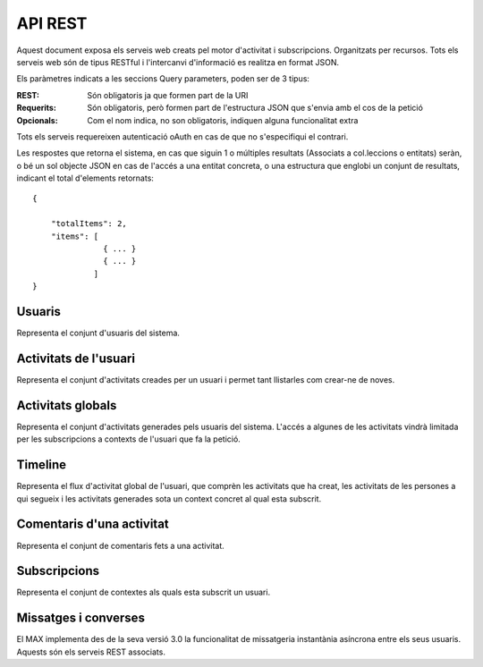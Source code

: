 API REST
========

Aquest document exposa els serveis web creats pel motor d'activitat i
subscripcions. Organitzats per recursos. Tots els serveis web són de tipus
RESTful i l'intercanvi d'informació es realitza en format JSON.

Els paràmetres indicats a les seccions Query parameters, poden ser de 3 tipus:

:REST: Són obligatoris ja que formen part de la URI
:Requerits: Són obligatoris, però formen part de l'estructura JSON que s'envia
    amb el cos de la petició
:Opcionals: Com el nom indica, no son obligatoris, indiquen alguna funcionalitat
    extra

Tots els serveis requereixen autenticació oAuth en cas de que no s'especifiqui
el contrari.

Les respostes que retorna el sistema, en cas que siguin 1 o múltiples resultats
(Associats a col.leccions o entitats) seràn, o bé un sol objecte JSON en cas de
l'accés a una entitat concreta, o una estructura que englobi un conjunt de
resultats, indicant el total d'elements retornats::

    {

        "totalItems": 2,
        "items": [
                   { ... }
                   { ... }
                 ]
    }


Usuaris
--------

Representa el conjunt d'usuaris del sistema.

.. http:get:: /people

    Retorna el resultat d'una cerca d'usuaris del sistema en forma de llista
    de noms d'usuaris per l'ús de la UI.

    :query username: El filtre de cerca d'usuaris (per paràmetre)

    Success
        Retorna una llista d'usuaris (cap objecte en especial).

.. http:post:: /people/{username}

    Crea un usuari remotament al sistema pel seu posterior us, si no existeix.
    En cas de que l'usuari ja existis, el retorna canviant el codi d'estat HTTP
    en funció de l'acció realitzada.

    :query username: (REST) L'identificador del nou usuari al sistema
    :query displayName: (Opcional) El nom real de l'usuari al sistema

    Success
        Retorna un objecte ``Person``.

.. http:put:: /people/{username}

    Modifica un usuari del sistema pel seu posterior us, si no existeix. En cas
    de que l'usuari no existis, retorna un error. La llista de paràmetres
    actualitzables de moment és limita a 1 'displayName'.

    :query username: (REST) L'identificador de l'usuari
    :query displayName: (Opcional) El nom real de l'usuari al sistema

    Success
        Retorna un objecte ``Person`` amb els paràmetres indicats modificats.

    Error
        {"error_description": "Unknown user: messi", "error": "UnknownUserError"}

.. http:get:: /people/{username}

    Retorna la informació d'un usuari del sistema. En cas de que l'usuari no
    existis, retorna l'error especificat.

    :query username: (REST) L'identificador de l'usuari

    Success
        Retorna un objecte ``Person``.

    Error
        {"error_description": "Unknown user: messi", "error": "UnknownUserError"}

.. http:get:: /people/{username}/avatar

    Retorna l'avatar (foto) de l'usuari del sistema. Aquest és un servei públic.

    :query username: (REST) L'identificador de l'usuari

    Success
        Retorna la imatge pel seu ús immediat.


Activitats de l'usuari
----------------------

Representa el conjunt d'activitats creades per un usuari i permet tant
llistarles com crear-ne de noves.

.. http:get:: /people/{username}/activities

    Llistat totes les activitats generades al sistema d'un usuari concret.

    :query username: (REST) Nom de l'usuari que crea l'activitat

    Success
        Retorna una col·lecció d'objecte del tipus ``Activity``.

    Error
        En cas de que l'usuari actor no sigui el mateix usuari que s'autentica
        via oAuth::

            {u'error_description': u"You don't have permission to access xavi resources", u'error': u'Unauthorized'}

        En cas que l'usuari no existeixi::

            {"error_description": "Unknown user: messi", "error": "UnknownUserError"}

.. http:post:: /people/{username}/activities

    Genera una activitat en el sistema. Els objectes d'aquesta activitat són els
    especificats en el protocol activitystrea.ms.

    :query username: (REST) Nom de l'usuari que crea l'activitat
    :query contexts: (Opcional) Per fer que una activitat estigui associada a un
        context determinat fa falta que enviem una llista d'objectes contexts,
        indicant com a (``objectType``) el tipus 'context', i les dades del
        context com a l'exemple.
    :query object: (Requerit) Per ara només suportat el tipus (``objectType``)
        `note`. Ha de contindre les claus ``objectType`` i ``content`` que pot
        tractar-se d'un camp codificat amb HTML.

    Cos de la petició::

        {
            "contexts": [
                "http://atenea.upc.edu/4127368123"
            ],
            "object": {
                "objectType": "note",
                "content": "<p>[A] Testejant la creació d'un canvi d'estatus</p>"
            },
        }

    Success
        Retorna un objecte del tipus ``Activity``.

    Error
        En cas de que l'usuari actor no sigui el mateix usuari que s'autentica via oAuth::

            {u'error_description': u"You don't have permission to access xavi resources", u'error': u'Unauthorized'}

        En cas que l'usuari no existeixi::

            {"error_description": "Unknown user: messi", "error": "UnknownUserError"}

    Tipus d'activitat suportats:
     * `note` (estatus d'usuari)

    Tipus d'activitat projectats:
     * `File`
     * `Event`
     * `Bookmark`
     * `Image`
     * `Video`
     * `Question`


Activitats globals
------------------

Representa el conjunt d'activitats generades pels usuaris del sistema. L'accés a
algunes de les activitats vindrà limitada per les subscripcions a contexts de
l'usuari que fa la petició.

.. http:get:: /activities

    Llistat de totes les activitats del sistema, filtrada sota algun criteri

    :query contexts: (Requerit) una llista de urls representant cadascuna un
        context

    Success
        Retorna una col·lecció d'objectes del tipus ``Activity``.


Timeline
----------

Representa el flux d'activitat global de l'usuari, que comprèn les activitats
que ha creat, les activitats de les persones a qui segueix i les activitats
generades sota un context concret al qual esta subscrit.

.. http:get:: /people/{username}/timeline

    Llistat totes les activitats del timeline de l'usuari.

    :query username: (REST) Nom de l'usuari que del qual volem el llistat

    Success
        Retorna una col·lecció d'objectes del tipus ``Activity``.


Comentaris d'una activitat
----------------------------

Representa el conjunt de comentaris fets a una activitat.

.. http:post:: /activities/{activity}/comments

    Afegeix un comentari a una activitat ja existent al sistema. Aquest servei
    crea el comentari pròpiament dit dins de l'activitat i genera una activitat
    nova (l'usuari ha comentat l'activitat... )

    :query activity: (REST) ha de ser un identificador vàlid d'una activitat
        existent, per exemple: 4e6eefc5aceee9210d000004
    :query actor: (Requerit) Objecte diccionari. Ha de contindre les claus
        ``username`` i ``objectType`` sent l'unic valor suportat d'aquesta
        ultima `person`.
    :query object: (Requerit) El tipus (``objectType``) d'una activitat
        comentari ha de ser `comment`. Ha de contindre les claus ``objectType``
        i ``content``.

    Cos de la petició::

        {
            "actor": {
                "objectType": "person",
                "username": "javier"
            },
            "object": {
                "objectType": "comment",
                "content": "<p>[C] Testejant un comentari nou a una activitat</p>"
            }
        }

.. http:get:: /activities/{activity}/comments

    Llistat de tots els comentaris d'una activitat

    :query activity: (REST) ha de ser un identificador vàlid d'una activitat existent, per

    Retorna una col·lecció d'objectes del tipus ``Comment``


Subscripcions
--------------

Representa el conjunt de contextes als quals esta subscrit un usuari.

.. http:post:: /people/{username}/subscriptions

    Subscriu l'usuari a un context determinat.

    ..note::
        Aquest servei requereix autenticació basicAuth amb l'usuari d'operacions
        del MAX.

    :query username: (REST) L'identificador de l'usuari al sistema.
    :query contexts: (Requerit) Tipus d'objecte al qual ens volem subscriure, en
        aquest cas del tipus `context`. Hem de proporcionar un objecte amb les
        claus ``objectType`` i el valor `context`, i la dada ``url`` del context.

    Aquest és un exemple::

        {
            "object": {
                "objectType": "context",
                "url": "http://atenea.upc.edu/4127368123"
            }
        }

    Success
        Retorna un objecte del tipus ``Activity``.

    Error
        En cas que l'usuari no existeixi::

            {"error_description": "Unknown user: messi", "error": "UnknownUserError"}


Missatges i converses
---------------------

El MAX implementa des de la seva versió 3.0 la funcionalitat de missatgeria
instantània asíncrona entre els seus usuaris. Aquests són els serveis REST
associats.

.. http:get:: /conversations

    Retorna totes les converses depenent de l'actor que faci la petició.

    Success
        Retorna una llista d'objectes del tipus ``Conversation``.


.. http:post:: /conversations

    Retorna totes les converses depenent de l'actor que faci la petició.

    :query contexts: (Requerit) Tipus d'objecte al qual ens volem subscriure (en
        aquest cas `conversation`). Hem de proporcionar un objecte amb les claus
        ``objectType`` i el valor `conversation`, i la llista de
        ``participants`` com a l'exemple.
    :query object: (Requerit) Tipus d'objecte de la conversa. Hem de
        proporcionar un objecte (per ara només es permet el tipus `message`) i
        el contingut amb les dades ``content`` amb el cos del missatge
        propiament dit.

    Aquest és un exemple::

        {
            "contexts": [
                {"objectType":"conversation",
                 "participants": ["messi", "xavi"],
                }
            ],
            "object": {
                "objectType": "message",
                "content": "Nos espera una gran temporada, no es cierto?",
            }
        }

    Success
        Retorna l'objecte ``missatge`` (activity).


.. http:get:: /conversations/{hash}/messages

